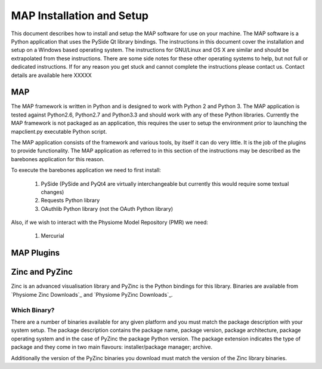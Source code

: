 .. _MAP-install-setup:

==========================
MAP Installation and Setup
==========================

This document describes how to install and setup the MAP software for use on your machine.  The MAP software is a Python application that uses the PySide Qt library bindings.  The instructions in this document cover the installation and setup on a Windows based operating system.  The instructions for GNU/Linux and OS X are similar and should be extrapolated from these instructions.  There are some side notes for these other operating systems to help, but not full or dedicated instructions.  If for any reason you get stuck and cannot complete the instructions please contact us. Contact details are available here XXXXX

MAP
===

The MAP framework is written in Python and is designed to work with Python 2 and Python 3.  The MAP application is tested against Python2.6, Python2.7 and Python3.3 and should work with any of these Python libraries.  Currently the MAP framework is not packaged as an application, this requires the user to setup the environment prior to launching the mapclient.py executable Python script.

The MAP application consists of the framework and various tools, by itself it can do very little.  It is the job of the plugins to provide functionality.  The MAP application as referred to in this section of the instructions may be described as the barebones application for this reason.

To execute the barebones application we need to first install:

 #. PySide (PySide and PyQt4 are virtually interchangeable but currently this would require some textual changes)
 #. Requests Python library
 #. OAuthlib Python library (not the OAuth Python library)
 
Also, if we wish to interact with the Physiome Model Repository (PMR) we need:

 #. Mercurial 
 

MAP Plugins
===========

Zinc and PyZinc
===============

Zinc is an advanced visualisation library and PyZinc is the Python bindings for this library.  Binaries are available from `Physiome Zinc Downloads`_ and `Physiome PyZinc Downloads`_.  

Which Binary?
-------------

There are a number of binaries available for any given platform and you must match the package description with your system setup.  The package description contains the package name, package version, package architecture, package operating system and in the case of PyZinc the package Python version.  The package extension indicates the type of package and they come in two main flavours: installer/package manager; archive.

Additionally the version of the PyZinc binaries you download must match the version of the Zinc library binaries.

